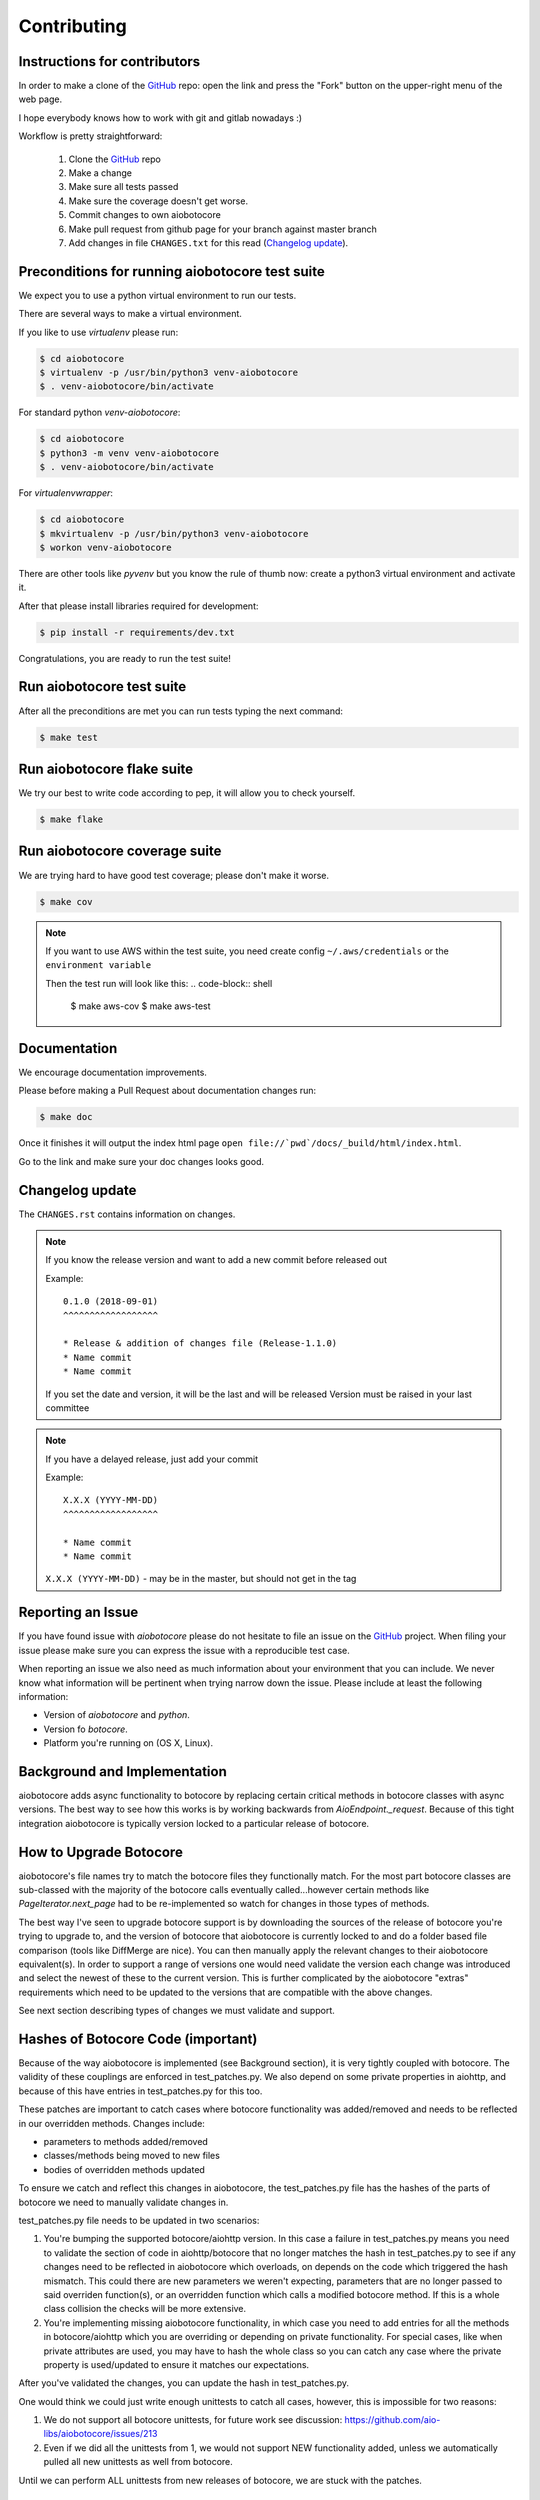 Contributing
============

Instructions for contributors
-----------------------------

In order to make a clone of the `GitHub <https://github.com/aio-libs/aiobotocore>`_ repo: open the link and press the
"Fork" button on the upper-right menu of the web page.

I hope everybody knows how to work with git and gitlab nowadays :)

Workflow is pretty straightforward:

  1. Clone the `GitHub <https://github.com/aio-libs/aiobotocore>`_ repo

  2. Make a change

  3. Make sure all tests passed

  4. Make sure the coverage doesn't get worse.

  5. Commit changes to own aiobotocore

  6. Make pull request from github page for your branch against master branch

  7. Add changes in file ``CHANGES.txt`` for this read (`Changelog update`_).


Preconditions for running aiobotocore test suite
------------------------------------------------

We expect you to use a python virtual environment to run our tests.

There are several ways to make a virtual environment.

If you like to use *virtualenv* please run:

.. code-block:: shell

   $ cd aiobotocore
   $ virtualenv -p /usr/bin/python3 venv-aiobotocore
   $ . venv-aiobotocore/bin/activate

For standard python *venv-aiobotocore*:

.. code-block:: shell

   $ cd aiobotocore
   $ python3 -m venv venv-aiobotocore
   $ . venv-aiobotocore/bin/activate

For *virtualenvwrapper*:

.. code-block:: shell

   $ cd aiobotocore
   $ mkvirtualenv -p /usr/bin/python3 venv-aiobotocore
   $ workon venv-aiobotocore

There are other tools like *pyvenv* but you know the rule of thumb
now: create a python3 virtual environment and activate it.

After that please install libraries required for development:

.. code-block:: shell

   $ pip install -r requirements/dev.txt

Congratulations, you are ready to run the test suite!

Run aiobotocore test suite
--------------------------

After all the preconditions are met you can run tests typing the next
command:

.. code-block:: shell

   $ make test

Run aiobotocore flake suite
---------------------------

We try our best to write code according to pep, it will allow you to check yourself.

.. code-block:: shell

   $ make flake

Run aiobotocore coverage suite
------------------------------

We are trying hard to have good test coverage; please don't make it worse.

.. code-block:: shell

   $ make cov

.. note::

  If you want to use AWS within the test suite, you need create config ``~/.aws/credentials`` or the ``environment variable``

  Then the test run will look like this:
  .. code-block:: shell

     $ make aws-cov
     $ make aws-test


Documentation
-------------

We encourage documentation improvements.

Please before making a Pull Request about documentation changes run:

.. code-block:: shell

   $ make doc

Once it finishes it will output the index html page
``open file://`pwd`/docs/_build/html/index.html``.

Go to the link and make sure your doc changes looks good.

Changelog update
----------------

The ``CHANGES.rst`` contains information on changes.

.. note::

   If you know the release version and want to add a new commit before released out

   Example::

      0.1.0 (2018-09-01)
      ^^^^^^^^^^^^^^^^^^

      * Release & addition of changes file (Release-1.1.0)
      * Name commit
      * Name commit

   If you set the date and version, it will be the last and will be released
   Version must be raised in your last committee

.. note::

   If you have a delayed release, just add your commit

   Example::

      X.X.X (YYYY-MM-DD)
      ^^^^^^^^^^^^^^^^^^

      * Name commit
      * Name commit


   ``X.X.X (YYYY-MM-DD)`` - may be in the master, but should not get in the tag


Reporting an Issue
------------------
If you have found issue with `aiobotocore` please do
not hesitate to file an issue on the GitHub_ project. When filing your
issue please make sure you can express the issue with a reproducible test
case.

When reporting an issue we also need as much information about your environment
that you can include. We never know what information will be pertinent when
trying narrow down the issue. Please include at least the following
information:

* Version of `aiobotocore` and `python`.
* Version fo `botocore`.
* Platform you're running on (OS X, Linux).


Background and Implementation
-----------------------------
aiobotocore adds async functionality to botocore by replacing certain critical
methods in botocore classes with async versions.  The best way to see how this
works is by working backwards from `AioEndpoint._request`.  Because of this tight
integration aiobotocore is typically version locked to a particular release of
botocore.

How to Upgrade Botocore
-----------------------
aiobotocore's file names try to match the botocore files they functionally match.
For the most part botocore classes are sub-classed with the majority of the
botocore calls eventually called...however certain methods like
`PageIterator.next_page` had to be re-implemented so watch for changes in those
types of methods.

The best way I've seen to upgrade botocore support is by downloading the sources
of the release of botocore you're trying to upgrade to, and the version
of botocore that aiobotocore is currently locked to and do a folder based file
comparison (tools like DiffMerge are nice). You can then manually apply the
relevant changes to their aiobotocore equivalent(s). In order to support a range
of versions one would need validate the version each change was introduced and
select the newest of these to the current version.  This is further complicated
by the aiobotocore "extras" requirements which need to be updated to the
versions that are compatible with the above changes.

See next section describing types of changes we must validate and support.

Hashes of Botocore Code (important)
-----------------------
Because of the way aiobotocore is implemented (see Background section), it is very tightly coupled with botocore.  The validity of these couplings are enforced in test_patches.py.  We also depend on some private properties in aiohttp, and because of this have entries in test_patches.py for this too.

These patches are important to catch cases where botocore functionality was added/removed and needs to be reflected in our overridden methods.  Changes include:

* parameters to methods added/removed
* classes/methods being moved to new files
* bodies of overridden methods updated

To ensure we catch and reflect this changes in aiobotocore, the test_patches.py file has the hashes of the parts of botocore we need to manually validate changes in.

test_patches.py file needs to be updated in two scenarios:

1. You're bumping the supported botocore/aiohttp version. In this case a failure in test_patches.py means you need to validate the section of code in aiohttp/botocore that no longer matches the hash in test_patches.py to see if any changes need to be reflected in aiobotocore which overloads, on depends on the code which triggered the hash mismatch.  This could there are new parameters we weren't expecting, parameters that are no longer passed to said overriden function(s), or an overridden function which calls a modified botocore method.  If this is a whole class collision the checks will be more extensive.
2. You're implementing missing aiobotocore functionality, in which case you need to add entries for all the methods in botocore/aiohttp which you are overriding or depending on private functionality.  For special cases, like when private attributes are used, you may have to hash the whole class so you can catch any case where the private property is used/updated to ensure it matches our expectations.

After you've validated the changes, you can update the hash in test_patches.py.

One would think we could just write enough unittests to catch all cases, however, this is impossible for two reasons:

1. We do not support all botocore unittests, for future work see discussion: https://github.com/aio-libs/aiobotocore/issues/213
2. Even if we did all the unittests from 1, we would not support NEW functionality added, unless we automatically pulled all new unittests as well from botocore.

Until we can perform ALL unittests from new releases of botocore, we are stuck with the patches.


The Future
----------
The long term goal is that botocore will implement async functionality directly.
See botocore issue: https://github.com/boto/botocore/issues/458  for details,
tracked in aiobotocore here: https://github.com/aio-libs/aiobotocore/issues/36
